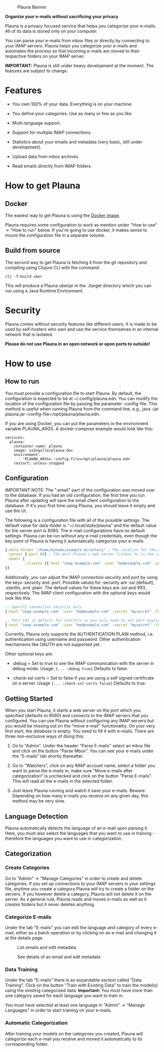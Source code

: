 #+OPTIONS: ^:nil


#+CAPTION: Plauna Banner
[[./docs/resources/plauna-hero-banner.png]]

*Organize your e-mails without sacrificing your privacy*

Plauna is a privacy focused service that helps you categorize your e-mails. All of its data is stored only on your computer.

You can parse your e-mails from mbox files or directly by connecting to your IMAP servers. Plauna helps you categorize your e-mails and automates the process so that incoming e-mails are moved to their respective folders on your IMAP server.

*IMPORTANT:* Plauna is still under heavy development at the moment. The features are subject to change.

* Features

- You own 100% of your data. Everything is on your machine.

- You define your categories: Use as many or few as you like

- Multi-language support.

- Support for multiple IMAP connections.

- Statistics about your emails and metadata (very basic, still under development).

- Upload data from mbox archives.

- Read emails directly from IMAP folders.


* How to get Plauna

** Docker

The easiest way to get Plauna is using the [[https://hub.docker.com/r/ozangulle/plauna][Docker image]].

Plauna requires some configuration to work as mention under "How to use" -> "How to run" below. If you're going to use docker, it makes sense to mount the configuration file in a separate volume.

** Build from source
The second way to get Plauna is fetching it from the git repository and compiling using Clojure CLI with the command:

#+begin_src 
clj -T:build uber
#+end_src

This will produce a Plauna uberjar in the ./target directory which you can run using a Java Runtime Environment.

* Security

Plauna comes without security features like different users. It is made to be used by self-hosters who own and use the service themselves in an internal network that is isolated.

*Please do not use Plauna in an open network or open ports to outside!*

* How to use

** How to run

You must provide a configuration file to start Plauna. By default, the configuration is expected to be at ~/.config/plauna.edn. You can modify the location of the configuration file by passing the parameter --config-file. This method is useful when running Plauna from the command line, e.g., java -jar plauna.jar --config-file=/opt/plauna/plauna.edn.

If you are using Docker, you can put the parameters in the environment variable PLAUNA_ARGS. A docker-compose example would look like this:

#+begin_src docker-compose
services:
  plauna:
    container_name: plauna
    image: ozangulle/plauna:dev
    environment:
      - 'PLAUNA_ARGS=--config-file=/opt/plauna/plauna.edn'
    restart: unless-stopped
#+end_src

** Configuration

IMPORTANT NOTE: The ":email" part of the configuration was moved over to the database. If you had an old configuration, the first time you run Plauna after updating will save the email client configuration to the database. If it's your first time using Plauna, you should leave it empty and use the UI.

The following is a configuration file with all of the possible settings. The default value for data-folder is "~/.local/state/plauna" and the default value for the server port is 8080. The e-mail configurations have no default settings. Plauna can be run without any e-mail credentials, even though the key point of Plauna is having it automatically categorize your e-mails.

#+begin_src clojure
  {:data-folder "/home/myhome/example-directory" ; The location for the db, training files and models. Refers to the path in the container
   :server {:port 80} ; The port Plauna's web server listens to in the container. Defaults to 8080.
   :email {
           :clients [{:host "imap.example.com" :user "me@example.com" :secret "mysecret" :folder "Inbox"}]
  }}
#+end_src

Additionally, you can adjust the IMAP connection security and port by using the keys :security and :port. Possible values for :security are :ssl (default), :starttls, and :plain. The default values for these keys are :ssl and 993, respectively. The IMAP client configuration with the optional keys would look like this:

#+begin_src clojure
  ;; Specify connection security only
  {:host "imap.example.com" :user "me@example.com" :secret "mysecret" :folder "Inbox" :security :starttls}

  ;; Port 143 is default for starttls so you only need to set port explicitely if you are using a non-standard port.
  {:host "imap.example.com" :user "me@example.com" :secret "mysecret" :folder "Inbox" :security :starttls :port 155} 
#+end_src

Currently, Plauna only supports the AUTHENTICATION PLAIN method, i.e. authentication using username and password. Other authentication mechanisms like OAUTH are not supported yet.

Other optional keys are:
- :debug = Set to true to see the IMAP communication with the server in debug mode. Usage: ~{... :debug true}~ Defaults to false.

- :check-ssl-certs = Set to false if you are using a self signed certificate on a server. Usage ~{... :check-ssl-certs false}~ Defaults to true.

** Getting Started

When you start Plauna, it starts a web server on the port which you specified (defaults to 8080) and connects to the IMAP servers that you configured. You can use Plauna without configuring any IMAP servers but you would be missing out on the "move e-mail" functionality. On your very first start, the database is empty. You need to fill it with e-mails. There are three non-exclusive ways of doing this:

1. Go to "Admin". Under the header "Parse E-mails" select an mbox file and click on the button "Parse Mbox". You can see your e-mails under the "E-mails" tab shortly thereafter.

2. Go to "Watchers", click on any IMAP account name, select a folder you want to parse the e-mails in, make sure "Move e-mails after categorization" is unchecked and click on the button "Parse E-mails". This will read all the e-mails in the selected folder.

3. Just leave Plauna running and watch it save your e-mails. Beware: Depending on how many e-mails you receive on any given day, this method may be very slow.

   
** Language Detection

Plauna automatically detects the language of an e-mail upon parsing it. Here, you must also select the languages that you want to use in training - therefore the languages you want to use in categorization.

** Categorization

*** Create Categories

Go to "Admin" -> "Manage Categories" in order to create and delete categories. If you set up connections to your IMAP servers in your settings file, anytime you create a category Plauna will try to create a folder on the servers. If you however delete a category, Plauna will not delete it on the server. As a general rule, Plauna reads and moves e-mails as well as it creates folders but it never deletes anything.

*** Categorize E-mails

Under the tab "E-mails" you can edit the language and category of every e-mail; either as a batch operation or by clicking on an e-mail and changing it at the details page.

#+CAPTION: List emails and edit metadata
[[./docs/resources/plauna-new-1.png]]

#+CAPTION: See details of an email and edit metadata
[[./docs/resources/plauna-new-2.png]]

*** Data Training

Under the tab "E-mails" there is an expandable section called "Data Training". Click on the button "Train with Existing Data" to train the model(s) using the existing categorized data. *Important:* You must have more than one category saved for each language you want to train in.

You must have selected at least one language in "Admin" -> "Manage Languages" in order to start training on your e-mails.

*** Automatic Categorization

After training your models on the categories you created, Plauna will categorize each e-mail you receive and moved it automatically to its corresponding folder.
